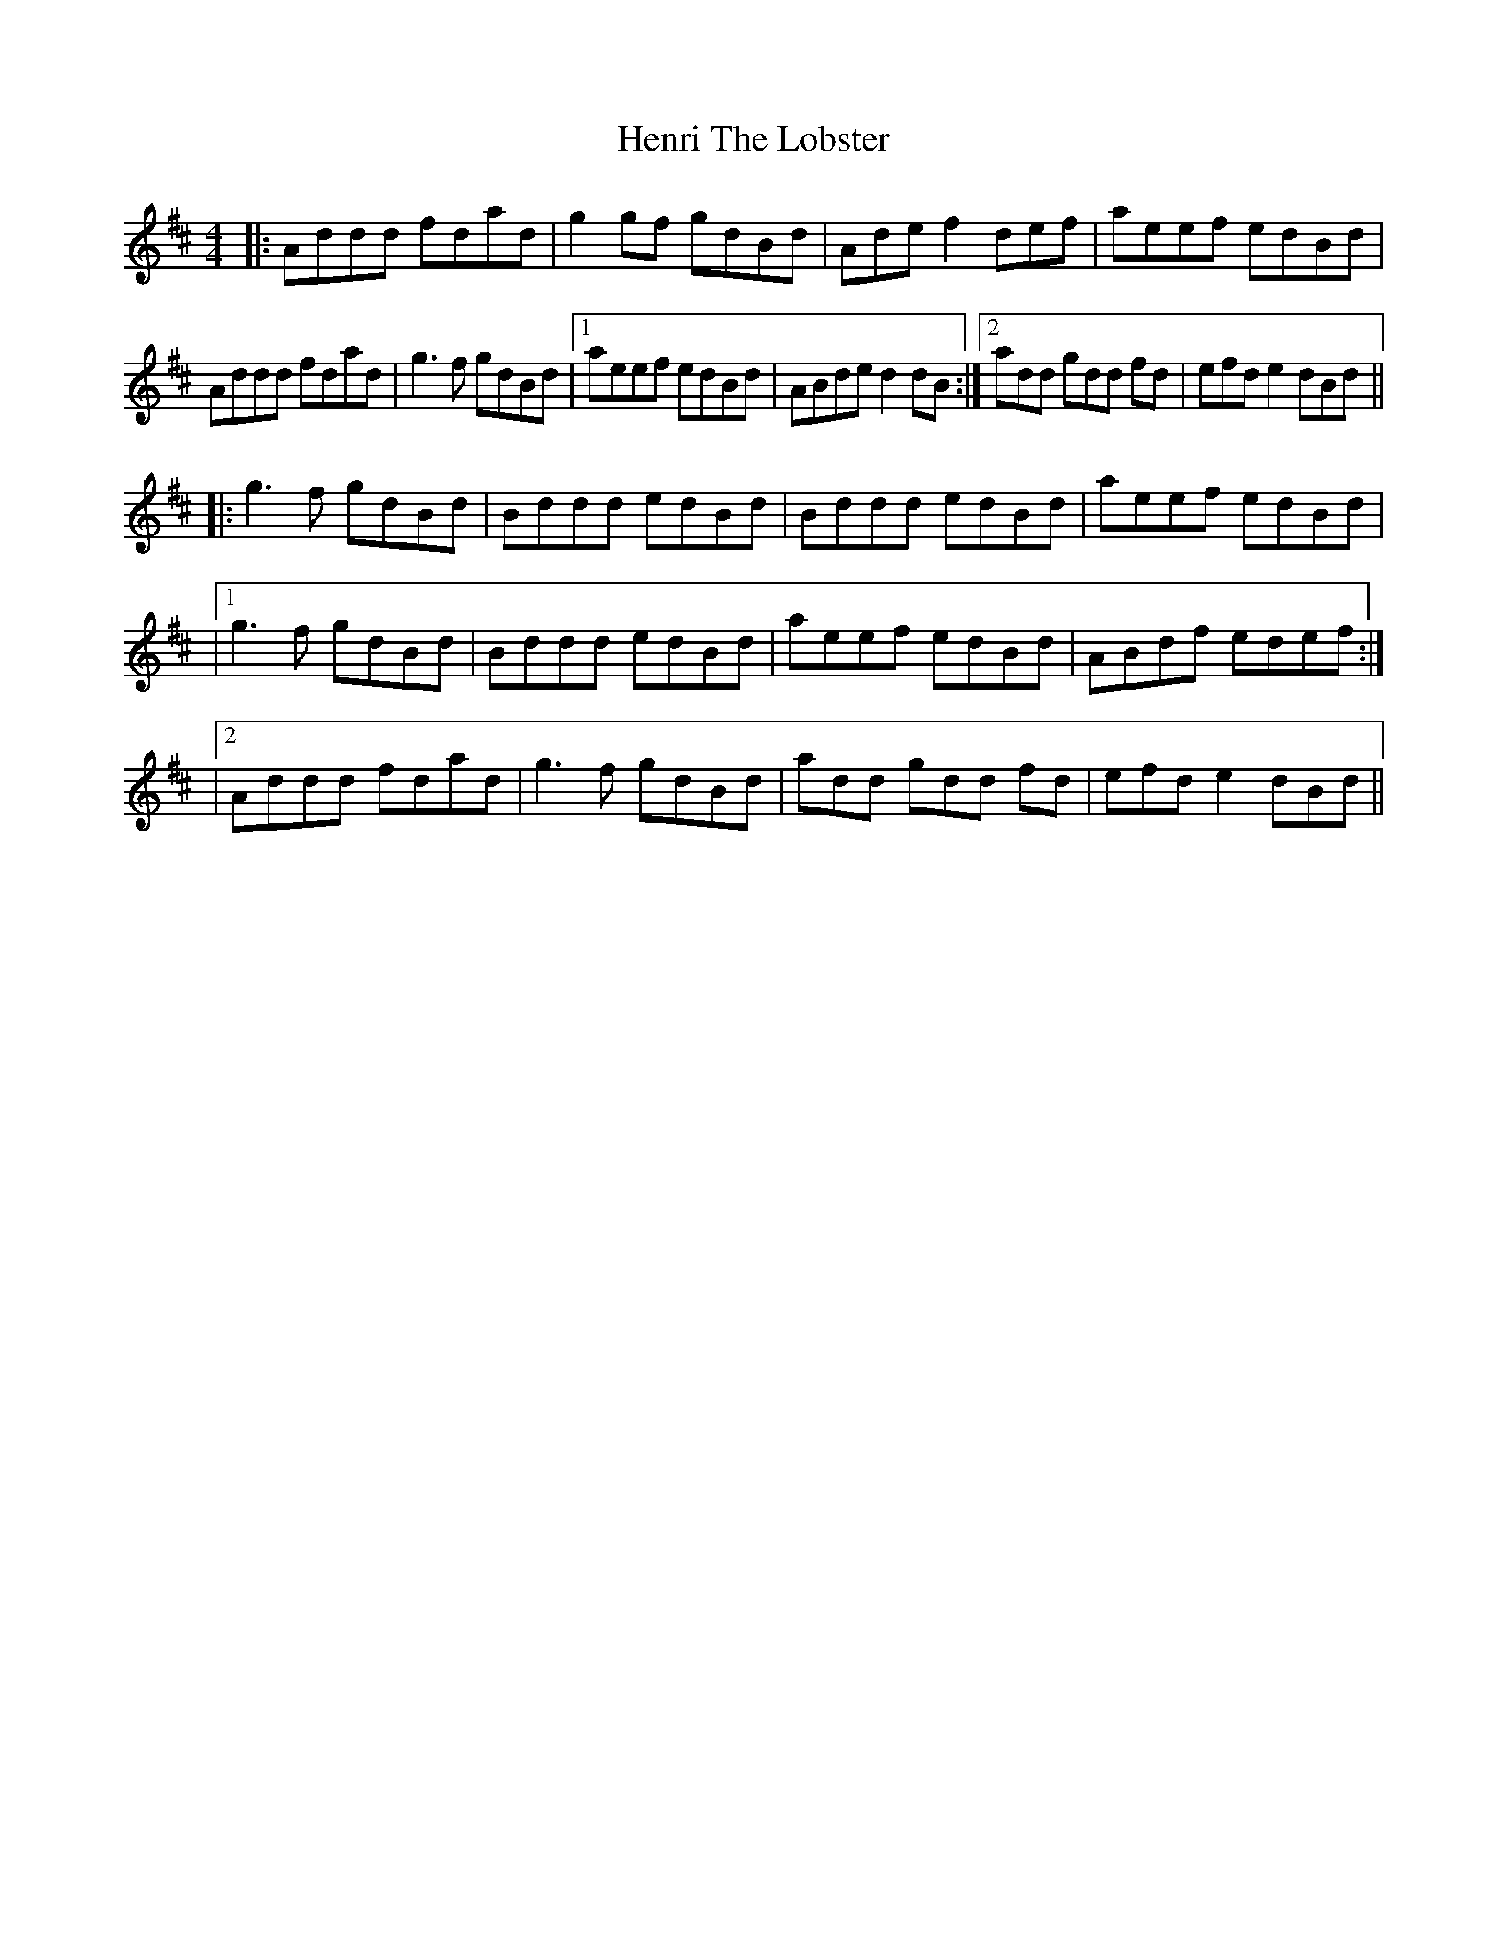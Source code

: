 X: 2
T: Henri The Lobster
Z: Chuck
S: https://thesession.org/tunes/11058#setting20564
R: reel
M: 4/4
L: 1/8
K: Dmaj
|:Addd fdad|g2 gf gdBd|Ade f2 def|aeef edBd|Addd fdad|g3 f gdBd|1aeef edBd|ABde d2 dB:|2add gdd fd| efd e2 dBd|||:g3 f gdBd|Bddd edBd|Bddd edBd|aeef edBd||1g3 f gdBd|Bddd edBd|aeef edBd|ABdf edef:||2 Addd fdad|g3 f gdBd|add gdd fd| efd e2 dBd||
